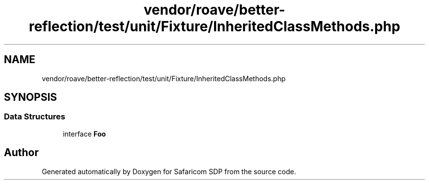 .TH "vendor/roave/better-reflection/test/unit/Fixture/InheritedClassMethods.php" 3 "Sat Sep 26 2020" "Safaricom SDP" \" -*- nroff -*-
.ad l
.nh
.SH NAME
vendor/roave/better-reflection/test/unit/Fixture/InheritedClassMethods.php
.SH SYNOPSIS
.br
.PP
.SS "Data Structures"

.in +1c
.ti -1c
.RI "interface \fBFoo\fP"
.br
.in -1c
.SH "Author"
.PP 
Generated automatically by Doxygen for Safaricom SDP from the source code\&.
